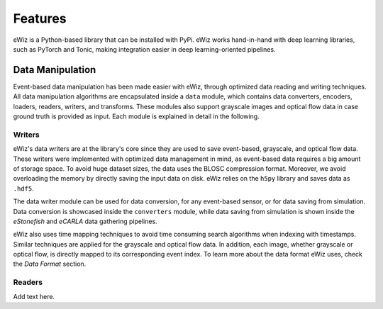 Features
========
eWiz is a Python-based library that can be installed with PyPi.
eWiz works hand-in-hand with deep learning libraries, such as PyTorch and Tonic,
making integration easier in deep learning-oriented pipelines.

Data Manipulation
-----------------
Event-based data manipulation has been made easier with eWiz, through optimized
data reading and writing techniques. All data manipulation algorithms are encapsulated
inside a ``data`` module, which contains data converters, encoders, loaders, readers,
writers, and transforms. These modules also support grayscale images and optical
flow data in case ground truth is provided as input. Each module is explained in
detail in the following.

Writers
```````
eWiz's data writers are at the library's core since they are used to save
event-based, grayscale, and optical flow data. These writers were implemented with
optimized data management in mind, as event-based data requires a big amount of
storage space. To avoid huge dataset sizes, the data uses the BLOSC compression
format. Moreover, we avoid overloading the memory by directly saving the input
data on disk. eWiz relies on the ``h5py`` library and saves data as ``.hdf5``.

The data writer module can be used for data conversion, for any event-based
sensor, or for data saving from simulation. Data conversion is showcased inside
the ``converters`` module, while data saving from simulation is shown inside the
*eStonefish* and *eCARLA* data gathering pipelines.

eWiz also uses time mapping techniques to avoid time consuming search algorithms
when indexing with timestamps. Similar techniques are applied for the grayscale
and optical flow data. In addition, each image, whether grayscale or optical flow,
is directly mapped to its corresponding event index. To learn more about the data
format eWiz uses, check the *Data Format* section.

Readers
```````
Add text here.
